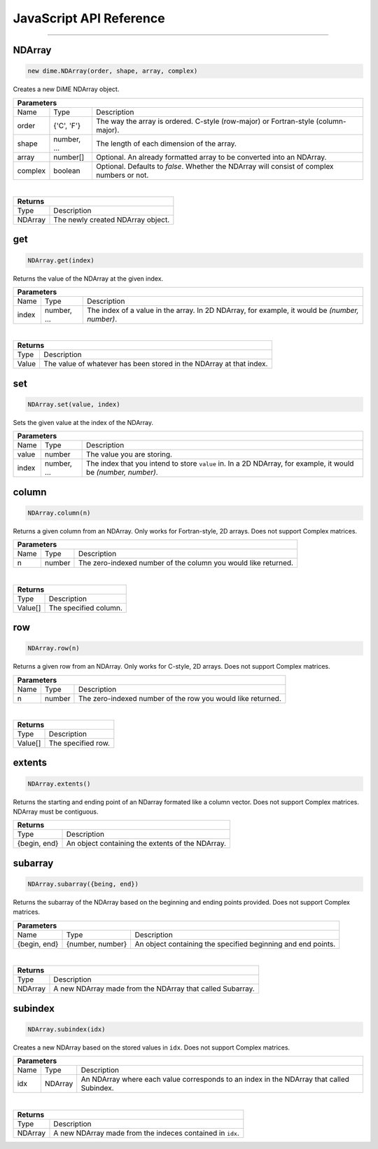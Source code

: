 .. _api_javascript_ndarrays:

========================
JavaScript API Reference
========================

-------

-------
NDArray
-------

.. code:: javascript

    new dime.NDArray(order, shape, array, complex)

Creates a new DiME NDArray object.

+-----------------------------------------------------------------------------------------------------------------------------+
| Parameters                                                                                                                  |
+==================+================================+=========================================================================+
| Name             | Type                           | Description                                                             |
+------------------+--------------------------------+-------------------------------------------------------------------------+
| order            | {'C', 'F'}                     | The way the array is ordered. C-style (row-major) or Fortran-style      |
|                  |                                | (column-major).                                                         |
+------------------+--------------------------------+-------------------------------------------------------------------------+
| shape            | number, ...                    | The length of each dimension of the array.                              |
+------------------+--------------------------------+-------------------------------------------------------------------------+
| array            | number[]                       | Optional. An already formatted array to be converted into an NDArray.   |
+------------------+--------------------------------+-------------------------------------------------------------------------+
| complex          | boolean                        | Optional. Defaults to *false*. Whether the NDArray will consist of      |
|                  |                                | complex numbers or not.                                                 |
+------------------+--------------------------------+-------------------------------------------------------------------------+

|

+-----------------------------------------------------------------------------------------------------+
| Returns                                                                                             |
+================================+====================================================================+
| Type                           | Description                                                        |
+--------------------------------+--------------------------------------------------------------------+
| NDArray                        | The newly created NDArray object.                                  |
+--------------------------------+--------------------------------------------------------------------+


---
get
---

.. code:: javascript

    NDArray.get(index)

Returns the value of the NDArray at the given index.

+-----------------------------------------------------------------------------------------------------------------------------+
| Parameters                                                                                                                  |
+==================+================================+=========================================================================+
| Name             | Type                           | Description                                                             |
+------------------+--------------------------------+-------------------------------------------------------------------------+
| index            | number, ...                    | The index of a value in the array. In 2D NDArray, for example, it       |
|                  |                                | would be *(number, number)*.                                            |
+------------------+--------------------------------+-------------------------------------------------------------------------+

|

+-----------------------------------------------------------------------------------------------------+
| Returns                                                                                             |
+================================+====================================================================+
| Type                           | Description                                                        |
+--------------------------------+--------------------------------------------------------------------+
| Value                          | The value of whatever has been stored in the NDArray at that       |
|                                | index.                                                             |
+--------------------------------+--------------------------------------------------------------------+


---
set
---

.. code:: javascript

    NDArray.set(value, index)

Sets the given value at the index of the NDArray.

+-----------------------------------------------------------------------------------------------------------------------------+
| Parameters                                                                                                                  |
+==================+================================+=========================================================================+
| Name             | Type                           | Description                                                             |
+------------------+--------------------------------+-------------------------------------------------------------------------+
| value            | number                         | The value you are storing.                                              |
+------------------+--------------------------------+-------------------------------------------------------------------------+
| index            | number, ...                    | The index that you intend to store ``value`` in. In a 2D NDArray, for   |
|                  |                                | example, it would be *(number, number)*.                                |
+------------------+--------------------------------+-------------------------------------------------------------------------+


------
column
------

.. code:: javascript

    NDArray.column(n)

Returns a given column from an NDArray. Only works for Fortran-style, 2D arrays. Does not support Complex matrices.

+-----------------------------------------------------------------------------------------------------------------------------+
| Parameters                                                                                                                  |
+==================+================================+=========================================================================+
| Name             | Type                           | Description                                                             |
+------------------+--------------------------------+-------------------------------------------------------------------------+
| n                | number                         | The zero-indexed number of the column you would like returned.          |
+------------------+--------------------------------+-------------------------------------------------------------------------+

|

+-----------------------------------------------------------------------------------------------------+
| Returns                                                                                             |
+================================+====================================================================+
| Type                           | Description                                                        |
+--------------------------------+--------------------------------------------------------------------+
| Value[]                        | The specified column.                                              |
+--------------------------------+--------------------------------------------------------------------+


---
row
---

.. code:: javascript

    NDArray.row(n)

Returns a given row from an NDArray. Only works for C-style, 2D arrays. Does not support Complex matrices.

+-----------------------------------------------------------------------------------------------------------------------------+
| Parameters                                                                                                                  |
+==================+================================+=========================================================================+
| Name             | Type                           | Description                                                             |
+------------------+--------------------------------+-------------------------------------------------------------------------+
| n                | number                         | The zero-indexed number of the row you would like returned.             |
+------------------+--------------------------------+-------------------------------------------------------------------------+

|

+-----------------------------------------------------------------------------------------------------+
| Returns                                                                                             |
+================================+====================================================================+
| Type                           | Description                                                        |
+--------------------------------+--------------------------------------------------------------------+
| Value[]                        | The specified row.                                                 |
+--------------------------------+--------------------------------------------------------------------+


-------
extents
-------

.. code:: javascript

    NDArray.extents()

Returns the starting and ending point of an NDarray formated like a column vector. Does not support Complex matrices. NDArray must be contiguous.

+-----------------------------------------------------------------------------------------------------+
| Returns                                                                                             |
+================================+====================================================================+
| Type                           | Description                                                        |
+--------------------------------+--------------------------------------------------------------------+
| {begin, end}                   | An object containing the extents of the NDArray.                   |
+--------------------------------+--------------------------------------------------------------------+


--------
subarray
--------

.. code:: javascript

    NDArray.subarray({being, end})

Returns the subarray of the NDArray based on the beginning and ending points provided. Does not support Complex matrices.

+-----------------------------------------------------------------------------------------------------------------------------+
| Parameters                                                                                                                  |
+==================+================================+=========================================================================+
| Name             | Type                           | Description                                                             |
+------------------+--------------------------------+-------------------------------------------------------------------------+
| {begin, end}     | {number, number}               | An object containing the specified beginning and end points.            |
+------------------+--------------------------------+-------------------------------------------------------------------------+

|

+-----------------------------------------------------------------------------------------------------+
| Returns                                                                                             |
+================================+====================================================================+
| Type                           | Description                                                        |
+--------------------------------+--------------------------------------------------------------------+
| NDArray                        | A new NDArray made from the NDArray that called Subarray.          |
+--------------------------------+--------------------------------------------------------------------+


--------
subindex
--------

.. code:: javascript

    NDArray.subindex(idx)

Creates a new NDArray based on the stored values in ``idx``. Does not support Complex matrices.

+-----------------------------------------------------------------------------------------------------------------------------+
| Parameters                                                                                                                  |
+==================+================================+=========================================================================+
| Name             | Type                           | Description                                                             |
+------------------+--------------------------------+-------------------------------------------------------------------------+
| idx              | NDArray                        | An NDArray where each value corresponds to an index in the NDArray that |
|                  |                                | called Subindex.                                                        |
+------------------+--------------------------------+-------------------------------------------------------------------------+

|

+-----------------------------------------------------------------------------------------------------+
| Returns                                                                                             |
+================================+====================================================================+
| Type                           | Description                                                        |
+--------------------------------+--------------------------------------------------------------------+
| NDArray                        | A new NDArray made from the indeces contained in ``idx``.          |
+--------------------------------+--------------------------------------------------------------------+
